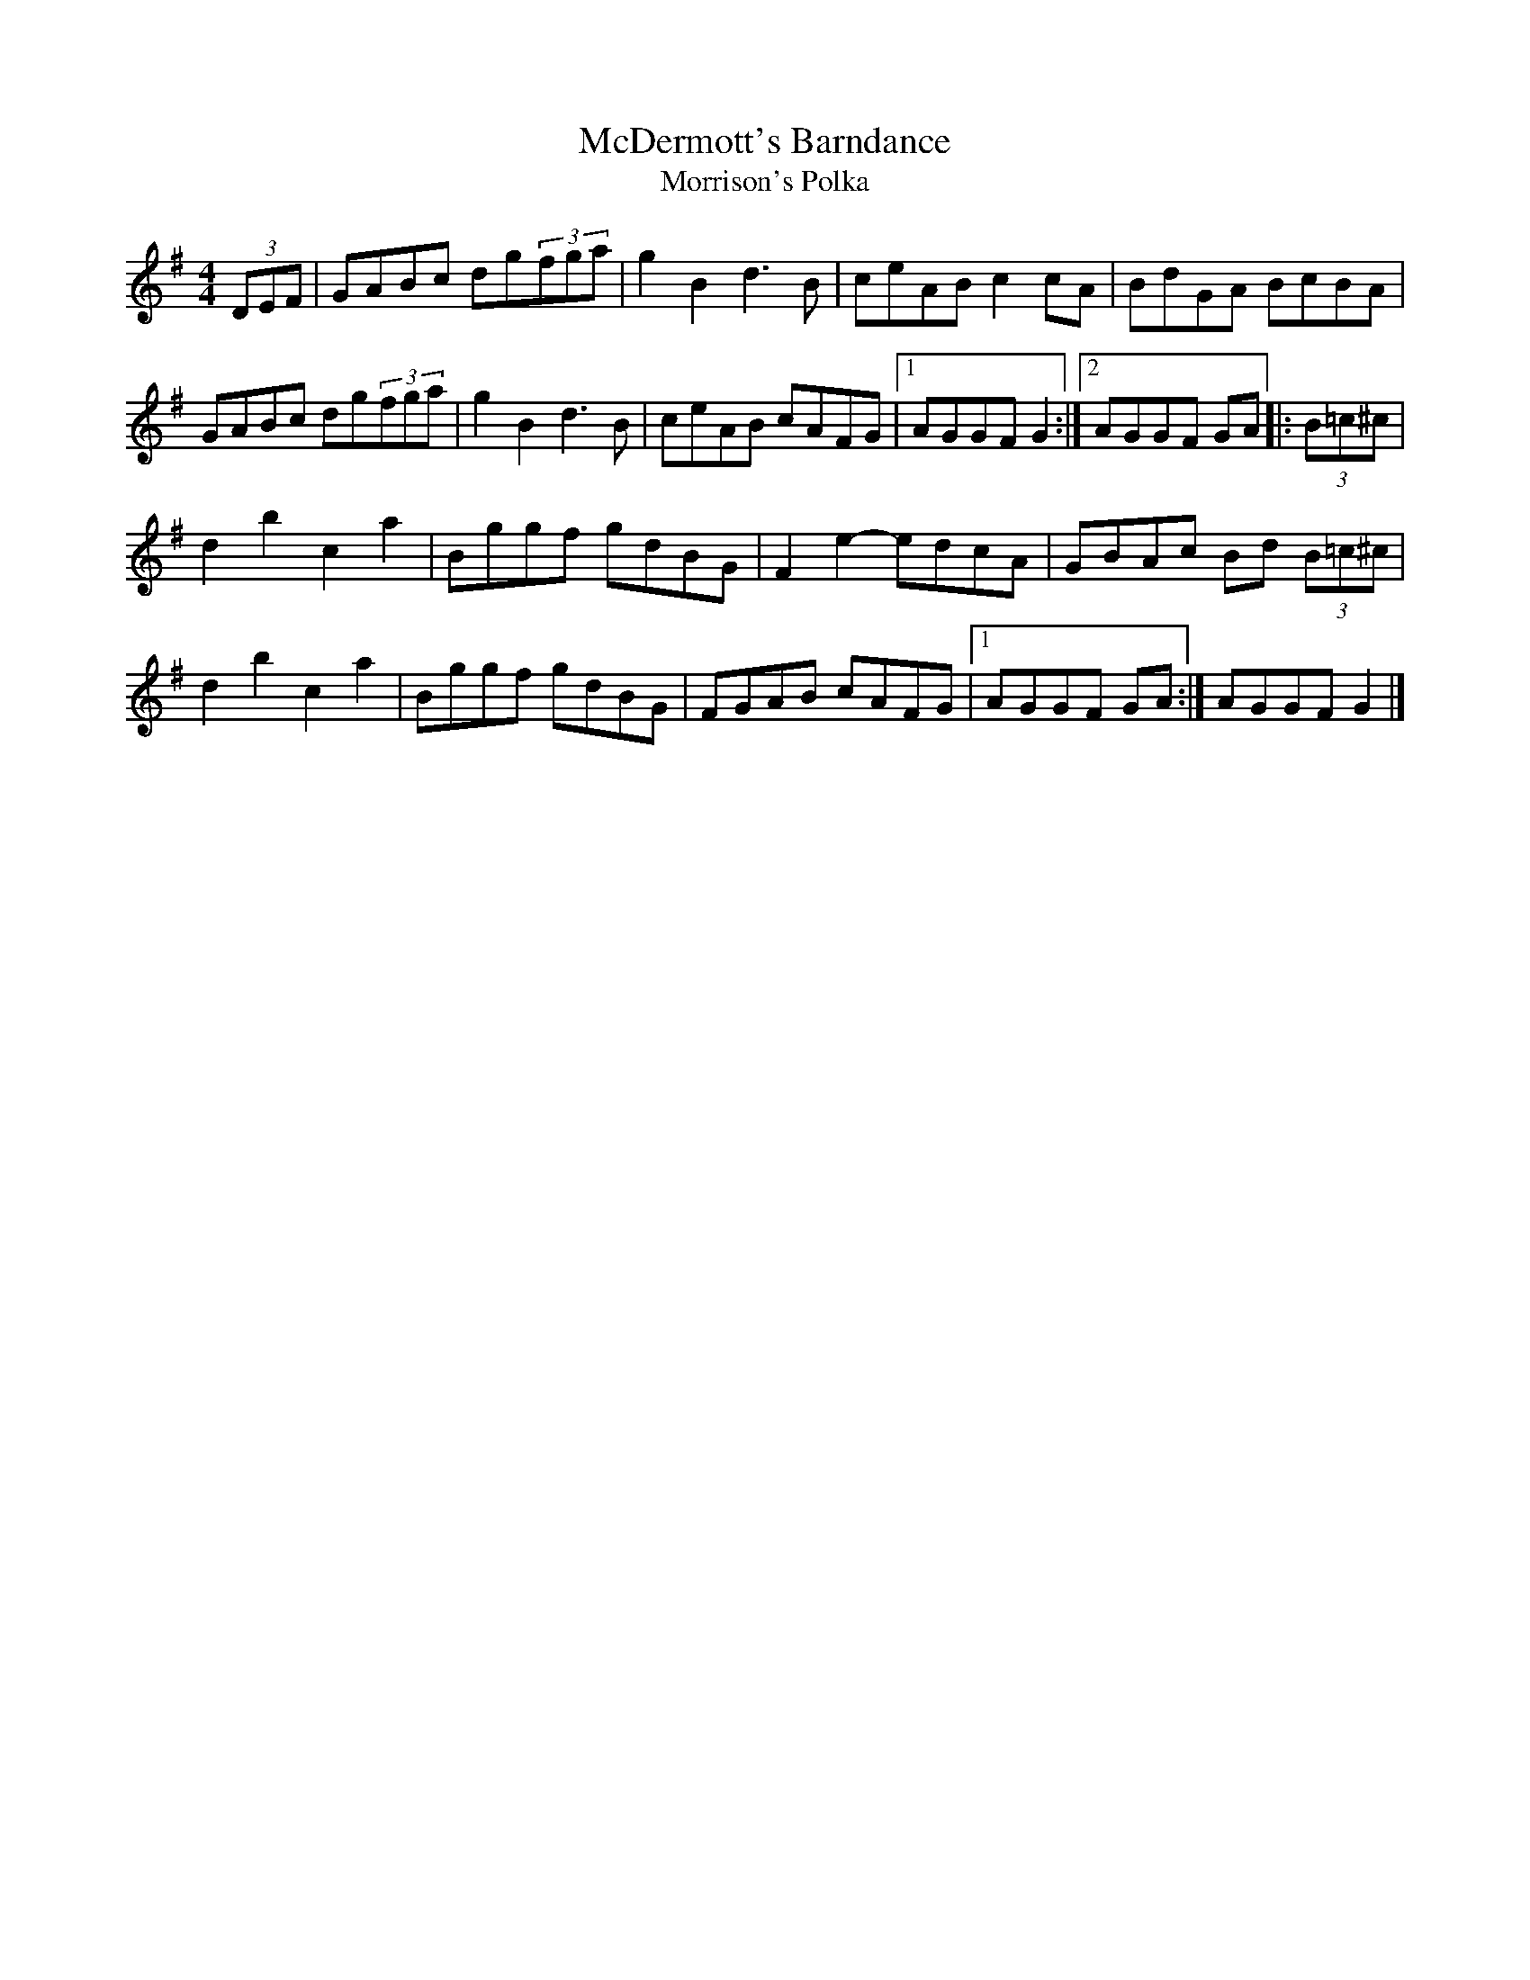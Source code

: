 X:48
T:McDermott's Barndance
T:Morrison's Polka
Z:Lorna LaVerne
D:John & James Kelly
R:hornpipe
M:4/4
L:1/8
K:G
(3DEF | GABc dg(3fga | g2B2 d3B | ceAB c2cA | BdGA BcBA |
GABc dg(3fga | g2B2 d3B | ceAB cAFG |1 AGGF G2  :|2 AGGF GA |:  (3B=c^c |
d2b2 c2a2 | Bggf gdBG | F2e2- edcA | GBAc Bd (3B=c^c |
d2b2 c2a2 | Bggf gdBG | FGAB cAFG |1 AGGF GA :| AGGF G2 |]

